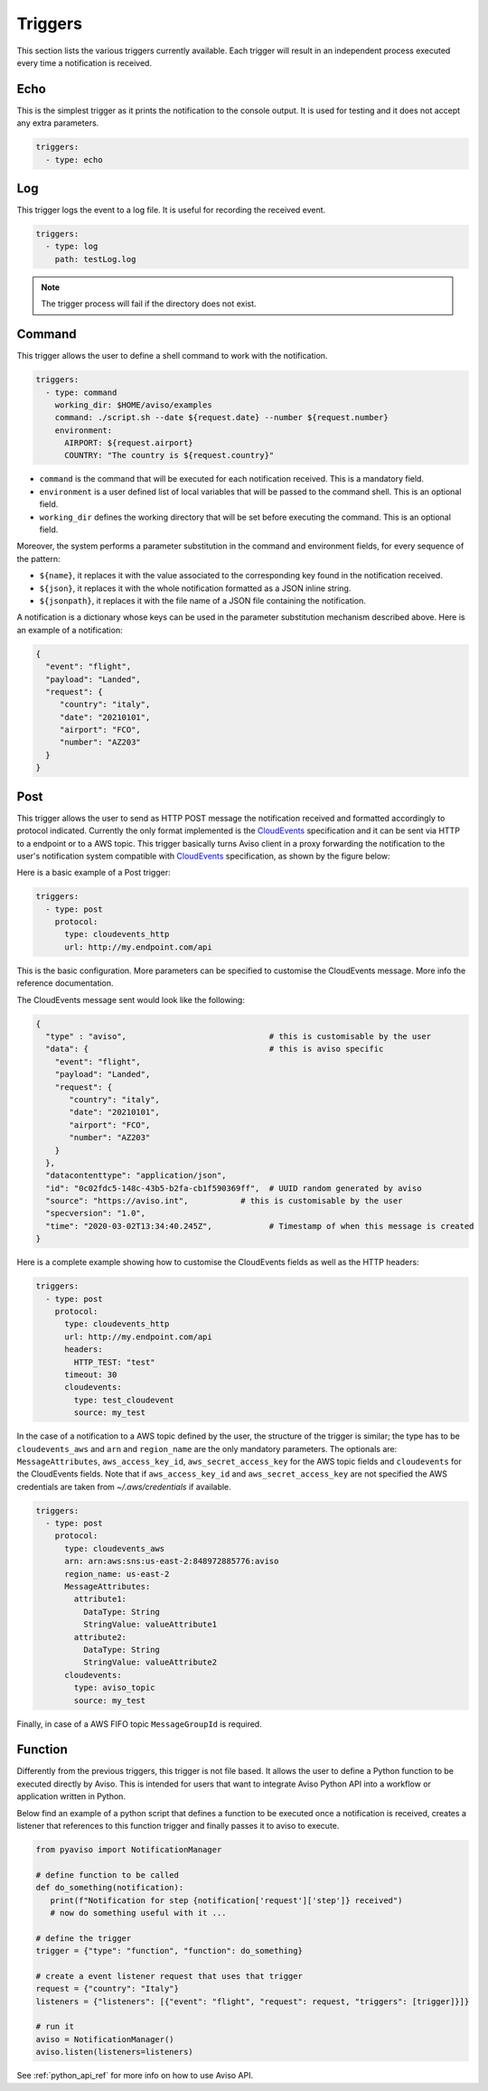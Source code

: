 .. _triggers:

Triggers
========
This section lists the various triggers currently available. 
Each trigger will result in an independent process executed every time a notification is received. 

Echo
-------------------
This is the simplest trigger as it prints the notification to the console output. 
It is used for testing and it does not accept any extra parameters.

.. code-block:: yaml

  triggers:
    - type: echo


Log
-------------------
This trigger logs the event to a log file. It is useful for recording the received event. 

.. code-block:: yaml

  triggers:
    - type: log
      path: testLog.log

.. note::

  The trigger process will fail if the directory does not exist.


Command
-------------------
This trigger allows the user to define a shell command to work with the notification.

.. code-block:: yaml

  triggers:
    - type: command
      working_dir: $HOME/aviso/examples
      command: ./script.sh --date ${request.date} --number ${request.number}
      environment:
        AIRPORT: ${request.airport}
        COUNTRY: "The country is ${request.country}"

* ``command`` is the command that will be executed for each notification received. This is a mandatory field.
* ``environment`` is a user defined list of local variables that will be passed to the command shell. This is an optional field.
* ``working_dir`` defines the working directory that will be set before executing the command. This is an optional field.

Moreover, the system performs a parameter substitution in the command and environment fields, for every sequence of the pattern:

* ``${name}``, it replaces it with the value associated to the corresponding key found in the notification received.
* ``${json}``, it replaces it with the whole notification formatted as a JSON inline string.
* ``${jsonpath}``, it replaces it with the file name of a JSON file containing the notification.

A notification is a dictionary whose keys can be used in the parameter substitution mechanism described above. 
Here is an example of a notification:

.. code-block:: json

    {
      "event": "flight",
      "payload": "Landed",
      "request": {
         "country": "italy",
         "date": "20210101",
         "airport": "FCO",
         "number": "AZ203"
      }
    }


Post
-------------------
This trigger allows the user to send as HTTP POST message the notification received and 
formatted accordingly to protocol indicated. Currently the only format implemented is the CloudEvents_ specification and
it can be sent via HTTP to a endpoint or to a AWS topic. 
This trigger basically turns Aviso client in a proxy forwarding the notification to the user's notification system compatible with CloudEvents_ specification, as shown by the figure below:

.. image:: ../_static/cloudEvents.png

Here is a basic example of a Post trigger:

.. code-block:: yaml

  triggers:
    - type: post
      protocol:
        type: cloudevents_http
        url: http://my.endpoint.com/api

This is the basic configuration. More parameters can be specified to customise the CloudEvents message. 
More info the reference documentation.

The CloudEvents message sent would look like the following: 

.. code-block:: json

  {
    "type" : "aviso",                              # this is customisable by the user
    "data": {                                      # this is aviso specific
      "event": "flight",
      "payload": "Landed",
      "request": {
         "country": "italy",
         "date": "20210101",
         "airport": "FCO",
         "number": "AZ203"
      }
    },
    "datacontenttype": "application/json",
    "id": "0c02fdc5-148c-43b5-b2fa-cb1f590369ff",  # UUID random generated by aviso
    "source": "https://aviso.int",           # this is customisable by the user
    "specversion": "1.0",
    "time": "2020-03-02T13:34:40.245Z",            # Timestamp of when this message is created
  }

Here is a complete example showing how to customise the CloudEvents fields as well as the HTTP headers:

.. code-block:: yaml

  triggers:
    - type: post
      protocol: 
        type: cloudevents_http
        url: http://my.endpoint.com/api
        headers:
          HTTP_TEST: "test"
        timeout: 30
        cloudevents: 
          type: test_cloudevent
          source: my_test


.. _CloudEvents: https://cloudevents.io/


In the case of a notification to a AWS topic defined by the user, the structure of the trigger is similar; 
the type has to be ``cloudevents_aws`` and ``arn`` and ``region_name`` are the only mandatory parameters. The optionals 
are: ``MessageAttributes``, ``aws_access_key_id``, ``aws_secret_access_key`` for the AWS topic fields and
``cloudevents`` for the CloudEvents fields. Note that if ``aws_access_key_id`` and ``aws_secret_access_key`` are not specified the 
AWS credentials are taken from `~/.aws/credentials` if available.

.. code-block:: yaml

  triggers:
    - type: post
      protocol: 
        type: cloudevents_aws
        arn: arn:aws:sns:us-east-2:848972885776:aviso
        region_name: us-east-2
        MessageAttributes:
          attribute1: 
            DataType: String
            StringValue: valueAttribute1
          attribute2: 
            DataType: String
            StringValue: valueAttribute2 
        cloudevents: 
          type: aviso_topic
          source: my_test

Finally, in case of a AWS FIFO topic ``MessageGroupId`` is required.

Function
-------------------
Differently from the previous triggers, this trigger is not file based. It allows the user to define a Python function 
to be executed directly by Aviso. This is intended for users that want to integrate Aviso Python API into a workflow 
or application written in Python. 

Below find an example of a python script that defines a function to be executed once a notification is received, 
creates a listener that references to this function trigger and finally passes it to aviso to execute.

.. code-block:: python

   from pyaviso import NotificationManager

   # define function to be called
   def do_something(notification):
      print(f"Notification for step {notification['request']['step']} received")
      # now do something useful with it ...

   # define the trigger
   trigger = {"type": "function", "function": do_something}

   # create a event listener request that uses that trigger
   request = {"country": "Italy"}
   listeners = {"listeners": [{"event": "flight", "request": request, "triggers": [trigger]}]}

   # run it
   aviso = NotificationManager()
   aviso.listen(listeners=listeners)

See :ref:`python_api_ref` for more info on how to use Aviso API.

